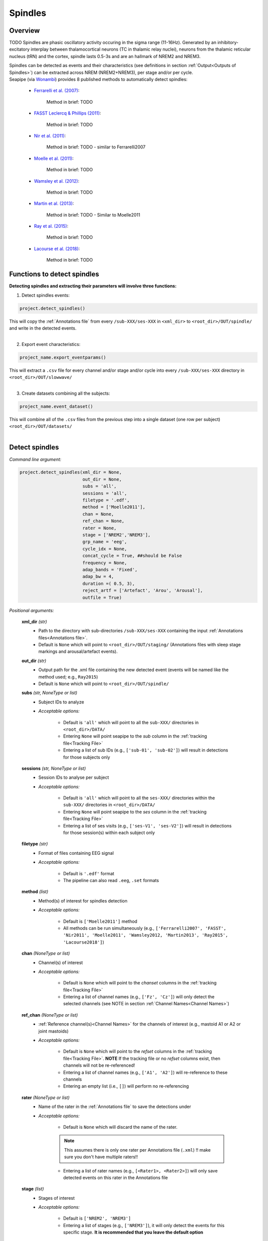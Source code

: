 Spindles
=====

.. _overview:

Overview
------------
TODO
Spindles are phasic oscillatory activity occuring in the sigma range (11-16Hz). Generated by an inhibitory-excitatory interplay between thalamocortical
neurons (TC in thalamic relay nuclei), neurons from the thalamic reticular nucleus (tRN) and the cortex, spindle lasts 0.5-3s and are an hallmark of NREM2 and NREM3.

| Spindles can be detected as events and their characteristics (see definitions in section :ref:`Output<Outputs of Spindles>`) can be extracted across NREM (NREM2+NREM3), per stage and/or per cycle.

| Seapipe (via `Wonambi <https://wonambi-python.github.io/>`_) provides 8 published methods to automatically detect spindles:

    * `Ferrarelli et al. (2007) <https://doi.org/10.1176/ajp.2007.164.3.483>`_:
    
       Method in brief: TODO

    * `FASST Leclercq & Phillips (2011) <https://doi.org/10.1155/2011/598206>`_:
    
       Method in brief: TODO

    * `Nir et al. (2011) <https://doi.org/10.1016/j.neuron.2011.02.043>`_:
    
       Method in brief: TODO - similar to Ferrarelli2007

    * `Moelle et al. (2011) <https://doi.org/10.5665/SLEEP.1290>`_:
    
       Method in brief: TODO

    * `Wamsley et al. (2012) <https://doi.org/10.1016/j.biopsych.2011.08.008>`_:
    
       Method in brief: TODO

    * `Martin et al. (2013) <https://doi.org/10.1016/j.neurobiolaging.2012.05.020>`_:
    
       Method in brief: TODO - Similar to Moelle2011

    * `Ray et al. (2015) <https://doi.org/10.3389/fnhum.2015.00507>`_:
    
       Method in brief: TODO 

    * `Lacourse et al. (2018) <https://doi.org/10.1016/j.jneumeth.2018.08.014>`_:
    
       Method in brief: TODO 


.. _Functions:
Functions to detect spindles
----------------
| **Detecting spindles and extracting their parameters will involve three functions:**

1) Detect spindles events:  

.. code-block:: python

   project.detect_spindles()
|
    This will copy the :ref:`Annotations file` from every ``/sub-XXX/ses-XXX`` in ``<xml_dir>`` to ``<root_dir>/OUT/spindle/`` and write in the detected events. 
|
2) Export event characteristics: 

.. code-block:: python

   project_name.export_eventparams()
|   
    This will extract a ``.csv`` file for every channel and/or stage and/or cycle into every ``/sub-XXX/ses-XXX`` directory in ``<root_dir>/OUT/slowwave/`` 
|
3) Create datasets combining all the subjects: 

.. code-block:: python

   project_name.event_dataset()
|
    This will combine all of the ``.csv`` files from the previous step into a single dataset (one row per subject) ``<root_dir>/OUT/datasets/``
|

.. _detection_spindle:
Detect spindles
----------------
*Command line argument:*

.. code-block:: python

    project.detect_spindles(xml_dir = None, 
                            out_dir = None, 
                            subs = 'all', 
                            sessions = 'all', 
                            filetype = '.edf', 
                            method = ['Moelle2011'], 
                            chan = None, 
                            ref_chan = None, 
                            rater = None, 
                            stage = ['NREM2','NREM3'], 
                            grp_name = 'eeg', 
                            cycle_idx = None, 
                            concat_cycle = True, ##should be False
                            frequency = None, 
                            adap_bands = 'Fixed', 
                            adap_bw = 4, 
                            duration =( 0.5, 3),
                            reject_artf = ['Artefact', 'Arou', 'Arousal'], 
                            outfile = True)


*Positional arguments:*

    **xml_dir** *(str)*
        * Path to the directory with sub-directories ``/sub-XXX/ses-XXX`` containing the input :ref:`Annotations files<Annotations file>`. 

        * Default is ``None`` which will point to ``<root_dir>/OUT/staging/`` (Annotations files with sleep stage markings and arousal/artefact events).

    **out_dir** *(str)*
        * Output path for the .xml file containing the new detected event (events will be named like the method used; e.g., ``Ray2015``)

        * Default is ``None`` which will point to ``<root_dir>/OUT/spindle/``

    **subs** *(str, NoneType or list)*
        * Subject IDs to analyze

        * *Acceptable options:*

            * Default is ``'all'`` which will point to all the ``sub-XXX/`` directories in ``<root_dir>/DATA/``

            * Entering ``None`` will point seapipe to the *sub* column in the :ref:`tracking file<Tracking File>`

            * Entering a list of sub IDs (e.g., ``['sub-01', 'sub-02']``) will result in detections for those subjects only

    **sessions** *(str, NoneType or list)*
        * Session IDs to analyse per subject

        * *Acceptable options:*

            * Default is ``'all'`` which will point to all the ``ses-XXX/`` directories within the ``sub-XXX/`` directories in ``<root_dir>/DATA/``

            * Entering ``None`` will point seapipe to the *ses* column in the :ref:`tracking file<Tracking File>`

            * Entering a list of ses visits (e.g., ``['ses-V1', 'ses-V2']``) will result in detections for those session(s) within each subject only

    **filetype** *(str)*
        * Format of files containing EEG signal

        * *Acceptable options:*

            * Default is ``'.edf'`` format

            * The pipeline can also read ``.eeg``, ``.set`` formats

    **method** *(list)*
        * Method(s) of interest for spindles detection

        * *Acceptable options:*

            * Default is ``['Moelle2011']`` method  
            
            * All methods can be run simultaneously (e.g., ``['Ferrarelli2007', 'FASST', 'Nir2011', 'Moelle2011', 'Wamsley2012, 'Martin2013', 'Ray2015', 'Lacourse2018']``)

    **chan** *(NoneType or list)*
        * Channel(s) of interest

        * *Acceptable options:*

            * Default is ``None`` which will point to the *chanset* columns in the :ref:`tracking file<Tracking File>`

            * Entering a list of channel names (e.g., ``['Fz', 'Cz']``) will only detect the selected channels (see NOTE in section :ref:`Channel Names<Channel Names>`)

    **ref_chan** *(NoneType or list)*
        * :ref:`Reference channel(s)<Channel Names>` for the channels of interest (e.g., mastoid A1 or A2 or joint mastoids)

        * *Acceptable options:*

            * Default is ``None`` which will point to the *refset* columns in the :ref:`tracking file<Tracking File>`. **NOTE** If the tracking file or no *refset* columns exist, then channels will not be re-referenced!

            * Entering a list of channel names (e.g., ``['A1', 'A2']``) will re-reference to these channels  

            * Entering an empty list (i.e., ``[]``) will perform no re-referencing

    **rater** *(NoneType or list)*
        * Name of the rater in the :ref:`Annotations file` to save the detections under

        * *Acceptable options:*

            * Default is ``None`` which will discard the name of the rater. 

            .. note::
                This assumes there is only one rater per Annotations file (``.xml``) 
                !! make sure you don't have multiple raters!!
    
            * Entering a list of rater names (e.g., ``[<Rater1>, <Rater2>]``) will only save detected events on this rater in the Annotations file

    **stage** *(list)*
        * Stages of interest

        * *Acceptable options:*

            * Default is ``['NREM2', 'NREM3']`` 

            * Entering a list of stages (e.g., ``['NREM3']``), it will only detect the events for this specific stage. **It is recommended that you leave the default option**


    **grp_name** *(str)*
        * Name of the tab in the :ref:`Annotations file` to save the detections to. This is for visualization in Wonambi only, however it will impact the `exporting <Export slow oscillations characteristics>` of events also

        * *Acceptable options:*

            * Default is ``eeg`` which is the recommended naming convention
           
            * Entering a list of group names (e.g., ``['eeg_hemiR']``) will save the events to a tab of this name in the Annotations file. The events can only be visualised in :ref:`Wonambi` with a montage that includes a tab with this name

    **cycle_idx** *(NoneType or tuple)*
        * Sleep cycle numbers

        * *Acceptable options:*

            * Default is ``None`` which will infer no cycles 

            * Entering a `tuple <https://docs.python.org/3/tutorial/datastructures.html#tuples-and-sequences>`_ of integers corresponding to sleep cycle numbers (e.g., ``(1,2,3,4,5)``), it will only detect the events for these specific 
            cycles' numbers. If a ``sub`` has less than the number of cycles entered, then the maximum number of cycles possible will be used for that subject.

    **concat_cycle** *(logical)*
        * Concatenation options for sleep cycles

        * *Acceptable options:*

            * Default is ``False`` which means that detection will be performed per stage

            * Entering ``True`` which means that all cycles will be concatenated (i.e., merged) before detection **It is recommended that you leave the default option**

    **frequency** *(tuple)*
        * Frequency range of interest 

        * *Acceptable options:*

            * Default is ``None`` which will depend to the options selected for **adap_bands**. If ``adap_band = 'Fixed'``, frequency will be (11,16) while ``adap_band = 'Auto'``
            will be (9,16) for the peak frequency detection

            * Enter a `tuple <https://docs.python.org/3/tutorial/datastructures.html#tuples-and-sequences>`_ containing the frequency range of interest that 
            will be used if selecting ``adap_bands = 'Fixed'`` or ``adap_bands = 'Auto'`
 

    **adap_bands** *(str)*
        * Options to set an adapted sigma band of spindle detection tailored to each individual based on their peak in sigma per channel, stage and/or session

        * *Acceptable options:*

            * Default is ``'Fixed'`` which will point to the frequency range set up in **frequency**

            * Entering ``'Auto'`` will perform :ref:`FOOOF analyses<FOOOF analyses>` which will detect the peak in sigma characterized in terms of their specific
            center frequency, power and bandwidth within the frequency range set up in **frequency** and controlling for the aperiodic component. By default, if left 
            ``frequency = None``, the range set-up for fooof peak detection is 9-16Hz. It will add *_adap* at the end of the event name (e.g., Moelle2011_adap).

            * Entering ``Manual`` will point to the *chanset_peaks* columns in the :ref:`tracking file<Tracking File>`. It will add *_adap* at the end of the event name (e.g., Moelle2011_adap).

    **adap_bw** *(str or float)*
        * Size of the frequency range around sigma peak frequency when entering ``Auto``or ``Manual`` to **adap_bands**

        * *Acceptable options:*

            * Default is ``4``meaning 2Hz on both side of the sigma peak frequency

            * Any `float <https://docs.python.org/3/tutorial/floatingpoint.html>`_ is allowed

    **duration** *(tuple)*
        * Minimum and maximum duration of events that will be detected. Any events with durations that are outside these limits will be discarded

        * *Acceptable options:*

            * Default is ``(0.5, 3)`` (in seconds)

            * Entering a `tuple <https://docs.python.org/3/tutorial/datastructures.html#tuples-and-sequences>`_ of float with length 2 (e.g., ``(0.5, 2)``)  will limit the detection to events with a duration within this range

    **reject_artf** *(list)*
        * Options to discard detection within specific events such as Artefact events

        * *Acceptable options:*

            * Default is ``['Artefact', 'Arou', 'Arousal']``which will discard detection during events with these specific names

            * Entering a list of events will discard detection within those events

    **outfile** *(str or logical)*
        * Logging of detection

        * *Acceptable options:*

            * Default is ``True`` which will create a logfile *detect_spindles_{method}_{datetime}_log.txt* in ``<root_dir>/OUT/audit/logs/``

            * Entering a string ``<custom_outfile_name.txt>`` will save the logfile under that custom name
            
            * Entering ``False`` won't save a logfile


.. _export_spindle:
Export spindle characteristics
----------------
*Command line argument:*

.. code-block:: python


    project.export_eventparams(evt_name,
                               frequency = None,
                               xml_dir = None, 
                               out_dir = None, 
                               subs = 'all', 
                               sessions = 'all', 
                               chan = None, 
                               ref_chan = None, 
                               stage = ['NREM2','NREM3'], 
                               grp_name = 'eeg',
                               rater = None, 
                               cycle_idx = None, 
                               concat_cycle = True, 
                               concat_stage = False, 
                               keyword = None, 
                               segs = None,
                               adap_bands = 'Fixed',
                               adap_bw = 4,
                               params = 'all',  
                               epoch_dur = 30, 
                               outfile = True)

*Required arguments:*

    **evt_name** *(list or str)*
        * Name of the event of interest to export from the :ref:`Annotations file` 

        * Enter a string (e.g ``Ray2015``) which refers to the event as it is named in the Annotations file. **NOTE** This will be the method name used in the :ref:`detection<Detect spindle>`

        * Entering a list of event names (e.g ``['Ray2015', 'Lacourse2018']``) will export the parameters for each event *separately*

*Positional arguments:*

    **frequency** (tuple)
        * Frequency range of interest in which to export event parameters (e.g. *frequency*, *power*)

        * *Acceptable options:*

            * Default is ``None`` which will depend to the options selected for **adap_bands**. If ``adap_band = 'Fixed'``, frequency will be (11,16) while ``adap_band = 'Auto'``
            will be (9,16) for the peak frequency detection

            * Enter a `tuple <https://docs.python.org/3/tutorial/datastructures.html#tuples-and-sequences>`_ containing the frequency range of interest that 
            will be used if selecting ``adap_bands = 'Fixed'`` or ``adap_bands = 'Auto'`

    **xml_dir** *(str)*
        * Path to the directory with sub-directories ``/sub-XXX/ses-XXX`` containing the :ref:`Annotations files<Annotations file>` where the :ref:`detections<Detect spindle>` were saved. 

            * Default is ``None`` which will point to ``<root_dir>/OUT/spindle/``

    **out_dir** *(str)*
        * Output path for the where to save the ``.csv`` file containing the parameters of the spindle events per subject, session, and/or stage, and/or channel.

            * Default is ``None`` which will point to ``root_dir/OUT/spindle/``

    **subs** *(str, NoneType or list)*
        * Subject IDs to analyze

        * *Acceptable options:*

            * Default is ``'all'`` which will point to all the ``sub-XXX/`` directories in ``<root_dir>/DATA/``

            * Entering ``None`` will point seapipe to the *sub* column in the :ref:`tracking file<Tracking File>`

            * Entering a list of sub IDs (e.g., ``['sub-01', 'sub-02']``) will the parameters of the spindle events for those subjects only

    **sessions** *(str, NoneType or list)*
        * Session IDs to analyze

        * *Acceptable options:*

            * Default is ``'all'`` which will point to all the ``ses-XXX/`` directories within the ``sub-XXX/`` directories in ``<root_dir>/DATA/``

            * Entering ``None`` will point seapipe to the *ses* column in the :ref:`tracking file<Tracking File>`

            * Entering a list of session IDs (e.g., ``['ses-V1', 'ses-V2']``) will result in detections for those session(s) within each subject only

    **chan** *(NoneType or list)*
        * Channel(s) of interest

        * *Acceptable options:*

            * Default is ``None`` which will point to the *chanset* columns in the :ref:`tracking file<Tracking File>`

            * Entering a list of channel names (e.g., ``['Fz', 'Cz']``) will only export parameters for the events in the selected channels (see NOTE in section :ref:`Channel Names<Channel Names>`)

    **ref_chan** *(NoneType or list)*
        * :ref:`Reference channel(s)<Channel Names>` for the channels of interest (e.g., mastoid A1 or A2 or joint mastoids)

        * *Acceptable options:*

            * Default is ``None`` which will point to the *refset* columns in the :ref:`tracking file<Tracking File>`. **NOTE** If the tracking file or no *refset* columns exist, then channels will not be re-referenced!

            * Entering a list of channel names (e.g., ``['A1', 'A2']``) will re-reference to these channels  

            * Entering an empty list (i.e., ``[]``) will perform no re-referencing

        .. note::
            If the reference channels are not the same as were entered in the :ref:`detection spindle<Detect spindles>`, the event parameters will still be stored,
            however the parameters (e.g. frequency, amplitude, power) might be affected. Be careful to remain consistent across these steps!           

    **stage** *(list)*
        * Stages of interest

        * *Acceptable options:*

            * Default is ``['NREM2', 'NREM3']`` 

            * Entering a list of stages (e.g., ``['NREM3']``), it will only export parameters for the events in this specific stage

    **grp_name** *(str)*
        * Name of the tab in the :ref:`Annotations file` where the detected events are saved 

        * *Acceptable options:*

            * Default is ``eeg`` which is the recommended naming convention
           
            * If entering a list of group names (e.g., ``['eeg_hemiR']``), ensure that this matches ``grp_name`` used in the :ref:`detection spindle<Detect spindle>`

    **rater** *(NoneType or list)*
        * Name of the rater in the :ref:`Annotations file` where the detected events are saved

        * *Acceptable options:*

            * Default is ``None`` which will discard the name of the rater

            * Entering a list of raters names (e.g., ``[<Rater1>, <Rater2>]``) will only export the the parameters for events saved under this rater. **NOTE** An create an empty extraction ``.csv`` file will be created if the rater is absent

    **cycle_idx** *(NoneType or tuple)*
        * Sleep cycle numbers

        * *Acceptable options:*

            * Default is ``None`` which will infer no cycles 

            * Entering a `tuple <https://docs.python.org/3/tutorial/datastructures.html#tuples-and-sequences>`_ of integers corresponding to sleep cycle numbers (e.g., ``(1,2,3,4,5)``) will only detect the events for these specific 
            cycles. If a ``sub`` has less than the number of cycles entered, then the maximum number of cycles possible will be used for that subject

    **concat_cycle** *(logical)*
        * Concatenation options for sleep cycles

        * *Acceptable options:*

            * Default is ``True`` which means that all cycles will be concatenated (i.e., merged) before exporting the parameters of the spindle events

            * Entering ``False`` will export the spindle parameters per sleep cycle (saving each cycle as a separate ``.csv`` output file)

    **concat_stage** *(logical)*
        * Concatenation options for stages

        * *Acceptable options:*

            * Default is ``False`` which means the parameters of spindle events will be exported per stage (e.g. NREM2, NREM3) separately (saving each stage as a separate ``.csv`` output file)

            * Entering ``True`` will concatenate (i.e., merge) all stages before exporting the parameters of the spindle events

    **keyword** *(str)*
        * Allow seapipe to search for a Annotations filename containing a specific wildcard (keyword)

        * *Acceptable options:*

            * Default is ``None`` which will infer no keyword to search for.

            * Entering a string (e.g. ``Moelle_adapted_custom``) will only export event parameters from this specific Annotations file

    **seg** *(NoneType or list of tuples)*
        * Option to extract parameters of SOs that only occur in between certain markers. These markers need to be events saved in the :ref:`Annotations file`

        * *Acceptable options:*

            * Default is ``None`` which will infer no segmentation prior to exporting event parameters

            * Entering a list of `tuples <https://docs.python.org/3/tutorial/datastructures.html#tuples-and-sequences>`_, with both start and end tags named (e.g. ``[('N2_ON', 'N2_OFF'), ('N3_ON', 'N3_OFF')]``) will export event parameters that only occur between these event markers

    **adap_bands** *(str)*
        * Options to set an adapted sigma band for the extraction of spindle parameters. Enter the options used in the :ref:`detection spindle<Detect spindle>`

        * *Acceptable options:*

            * Default is ``'Fixed'`` which will point to the frequency range set up in **frequency**. By default, if left ``frequency = None``, the range set-up is (11-16).

            * Entering ``'Auto'`` will extract parameters of the events set up in **evt_name** with *_adap* at the end of the name. By default, if left ``frequency = None``, the range set-up is (9-16).

            * Entering ``Manual`` will point to the *chanset_peaks* columns in the :ref:`tracking file<Tracking File>`. It will extract parameters of the events set up in **evt_name** with *_adap* at the end of the name.

    **adap_bw** *(str)*
        * Size of the frequency range around sigma peak frequency when entering ``Auto``or ``Manual`` to **adap_bands**

        * *Acceptable options:*

            * Default is ``4``meaning 2Hz on both side of the sigma peak frequency

            * Enter a even number 

    **params** *(str or dict)*
        * The names of specific parameters to export

        * *Acceptable options:*

            * Default is ``all`` which will export all characteristics (see :ref:`Output`) -  *Recommended* 

            * To specify only specific parameters to export, enter a `dictionary <https://docs.python.org/3/tutorial/datastructures.html#dictionaries>`_ with ``True`` or ``False`` for each parameter (e.g., ``params = ['dur':True, 'minamp':False, 'maxamp':False, 'ptp':True, 'rms':False, 'power':True, 'peakpf':False, 'energy':False, 'peakef':False]``)

    **epoch_dur** *(int)*
        * Options to change the denominator (duration) for the *spindle density* index 

        * *Acceptable options:*

            * Default is ``30`` (this infers 30-second epochs)

            * Entering a number (e.g., ``60``) will imply that the SO density value equals the number of events per this time period (e.g. per *60 seconds*)

    **outfile** *(str or logical)*
        * Logging of event parameter export

        * *Acceptable options:*

            * Default is ``True`` which will create a logfile *export_params_{method}_{datetime}_log.txt* in ``<root_dir>/OUT/audit/logs/``

            * Entering a string ``<custom_outfile_name.txt>`` will save the logfile under that custom name
            
            * Entering ``False`` won't save a logfile

     .. note::
        By default

        * *export_eventparams* cannot extract spindle characteristics without required arguments for ``evt_name``.

        * *export_eventparams* will extract characteristics per stage (NREM2 vs NREM3). If you want the extraction for NREM2+NREM3 combined as well, re-run *export_eventparams* with ``concat_stage = True``.

        * *export_eventparams* will extract characteristics for the whole-night. If you want the extraction per cycle, re-run *export_eventparams* with ``concat_cycle = False``.



.. _create_datasets:
Create datasets
----------------
*Command line argument:* 

.. code-block:: python

   project.event_dataset(chan, 
                         evt_name, 
                         xml_dir = None, 
                         out_dir = None, 
                         subs = 'all', 
                         sessions = 'all', 
                         stage = None,
                         concat_stage = False, 
                         concat_cycle = True,
                         cycle_idx = None, 
                         grp_name = 'eeg',
                         adap_bands = 'Fixed',
                         params = 'all', 
                         outfile=True))


*Required arguments:*
    **chan** *(str or list)*
        * Channel(s) of interest

        * *Acceptable options:*

            * Entering a string (e.g ``Fz``) will create separate datasets for that channel only.

            * Entering a list of channels' names (e.g., ``['Fz', 'Cz', 'Pz']``) will create separate datasets for each channel. The the names will be taken from the *chanset_rename* columns in the :ref:`tracking file<Tracking File>`

    **evt_name** *(str or list)*
        * Name of the events of interest 

        * *Acceptable options:*
        
            * Enter a string (e.g ``Ray2015``) which refers to the event as it was used in the :ref:`export event parameters step<Export spindle characteristics>`

            * Entering a list of event names (e.g ``['Ray2015', 'Lacourse2018']``) will create a dataset for each event *separately*

*Positional arguments:*
    **xml_dir** *(str)*
        * Path to the directory with sub-directories ``/sub-XXX/ses-XXX`` containing the ``.csv`` files from the :ref:`export event parameters step<Export spindle characteristics>`

        * *Acceptable options:*

            * Default is ``None`` which will point to ``<root_dir>/OUT/spindle/``

    **out_dir** *(str)*
        * Output path for the created datasets

        * *Acceptable options:*

            * Default is ``None`` which will point to ``<root_dir>/OUT/datasets/``

    **subs** *(str, NoneType or list)*
        * Subject IDs to export into the dataset

        * *Acceptable options:*

            * Default is ``'all'`` which will point to all the ``sub-XXX/`` directories in ``<xml_dir>/``

            * Entering ``None`` will point seapipe to the *sub* column in the :ref:`tracking file<Tracking File>`

            * Entering a list of sub IDs (e.g., ``['sub-01', 'sub-02']``) will export those subjects only into the dataset 

    **sessions** *(str, NoneType or list)*
        * Session IDs to export into the dataset

        * *Acceptable options:*

            * Default is ``'all'`` which will point to all the ``ses-XXX/`` directories within the ``sub-XXX/`` directories in ``<xml_dir>/``

            * Entering ``None`` will point seapipe to the *ses* column in the :ref:`tracking file<Tracking File>`

            * Entering a list of session IDs (e.g., ``['ses-V1', 'ses-V2']``) will export those sessions only into the dataset
    
    **stage** *(list)*
        * Stages of interest

        * *Acceptable options:*

            * Default is ``None`` which will create datasets for all stages extracted in the :ref:`export event parameters step<Export spindle characteristics>`

            * Entering a list of stages (e.g., ``['NREM3']``) will only export parameters for the events in this specific stage

                .. note::
                    This will only work if the :ref:`export event parameters step<Export spindle characteristics>` was run with ``concat_stage = False``

    **concat_stage** *(logical)*
        * Concatenation options for stages

        * *Acceptable options:*

            * Default is ``False`` which will create datasets per stage (NREM2 vs NREM3) *separately* (saving each stage as a separate ``.csv`` output file)

            * Entering ``True`` will concatenate (i.e., merge) all stages before exporting the parameters of the spindle events

            .. note::
                Pay caution to how the argument ``concat_stage`` was defined in the :ref:`export event parameters step<Export spindle characteristics>` .
                If in this step (**Create datasets**) the argument is set to: ``concat_stage = False``, but in the :ref:`export event parameters step<Export spindle characteristics>` this was set to ``concat_stage = True`` , then this will fail as the spindle events have not been exported for stages combined. The previous step will need to be re-run with ``concat_stage = False``

    **concat_cycle** *(logical)*
        * Concatenation options for sleep cycles

        * *Acceptable options:*

            * Default is ``True`` will create datasets for all cycles concatenated (i.e., merged) in one ``.csv`` dataset file.

            * Entering ``False`` create datasets per sleep cycle *separately* (saving each cycle as a separate ``.csv`` output file)

            .. note::
                Similar to ``concat_stage`` - pay caution to how the argument ``concat_cycle`` was defined in the :ref:`export event parameters step<Export spindle characteristics>` .
                If in this step (**Create datasets**) the argument is set to: ``concat_cycle = False``, but in the :ref:`export event parameters step<Export spindle characteristics>` this was set to ``concat_cycle = True`` , then this will fail as the spindle events have not been exported for cycle combined. The previous step will need to be re-run with ``concat_cycle = False``

    **cycle_idx** *(NoneType or tuple)*
        * Cycles of interest

        * *Acceptable options:*

            * Default is ``None`` which will infer to not take into consideration the cycle and either extract cycle for the whole night if ``concat_cycle = True`` 
            or for all the cycles if ``concat_cycle = False``

            * Entering list of cycle numbers (e.g., ``[1,2,3]``) will extract the spindle parameters for those cycles only. It requires that you have 
            defined ``cycle_idx`` during :ref:`export event parameters<Export spindle characteristics>` and have also set up ``concat_cycle = False``.

    **grp_name** *(str)*
        * Name of the tab in the :ref:`Annotations file` where the detected events are saved 

        * *Acceptable options:*

            * Default is ``eeg`` which is the recommended naming convention
           
            * If entering a list of group names (e.g., ``['eeg_hemiR']``), ensure that this matches ``grp_name`` used in the :ref:`export event parameters step<Export spindle characteristics>`

    **params** *(str or dict)*
        * The names of specific parameters to export into the dataset 

        * *Acceptable options:*

            * Default is ``all`` which will export all characteristics (see :ref:`Output`) -  *Recommended* 

            * To specify only specific parameters to export, enter a `dictionary <https://docs.python.org/3/tutorial/datastructures.html#dictionaries>`_ with ``True`` or ``False`` for each parameter (e.g., ``params = ['dur':True, 'minamp':False, 'maxamp':False, 'ptp':True, 'rms':False, 'power':True, 'peakpf':False, 'energy':False, 'peakef':False]``)

    **outfile** *(str or logical)*
        * Logging of event parameter export

        * *Acceptable options:*

            * Default is ``True`` which will create a logfile *event_dataset_{method}_{datetime}_log.txt* in ``<root_dir>/OUT/audit/logs/``

            * Entering a string ``<custom_outfile_name.txt>`` will save the logfile under that custom name
            
            * Entering ``False`` won't save a logfile

.. hint::
    To combine datasets, use the *trawl* function (see XXXX)


.. _output_spindle:
Outputs of Spindle
----------------

*Parameters of spindle characteristics:*

    **Count** : Number of spindles detected 

    **Density** :  Mean number of spindles detected per period (e.g., 30s, 60s - depend on ``epoch_dur`` argument in *export_eventparams*)

    **Duration_mean** : Mean spindles duration (s)

    **Duration_stdv** : Standard deviation of spindles duration (s)

    **Min_amplitude_mean** : Mean amplitude of the spindles trough (uV)

    **Min_amplitude_stdv** : Standard deviation of the amplitude of the spindles trough (uV)

    **Max_amplitude_mean** : Mean amplitude of the spindles peak (uV)

    **Max_amplitude_stdv** : Standard deviation of the amplitude of the spindles peak (uV)

    **Ptp_amplitude_mean** : Mean peak-to-peak spindles amplitude (uV)

    **Ptp_amplitude_stdv** : Standard deviation of the peak-to-peak spindles amplitude (uV)

    **Power_mean** : Mean absolute spectral power within the ``frequency`` range set in *export_eventparams* (uV2)

    **Power_stdv** : Standard deviation of the absolute spectral power within the ``frequency`` range set in *export_eventparams* (uV2)

    **Peak_power_frequency_mean** : Mean peak power frequency of the spindles events (Hz)

    **Peak_power_frequency_stdv** : Standard deviation of the peak power frequency of the spindles events (Hz)











